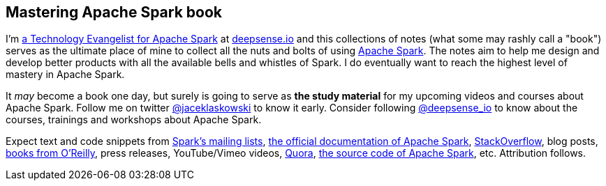 == Mastering Apache Spark book

I'm https://pl.linkedin.com/in/jaceklaskowski[a Technology Evangelist for Apache Spark] at http://deepsense.io[deepsense.io] and this collections of notes (what some may rashly call a "book") serves as the ultimate place of mine to collect all the nuts and bolts of using http://spark.apache.org/[Apache Spark]. The notes aim to help me design and develop better products with all the available bells and whistles of Spark. I do eventually want to reach the highest level of mastery in Apache Spark.

It _may_ become a book one day, but surely is going to serve as *the study material* for my upcoming videos and courses about Apache Spark. Follow me on twitter https://twitter.com/jaceklaskowski[@jaceklaskowski] to know it early. Consider following https://twitter.com/deepsense_io[@deepsense_io] to know about the courses, trainings and workshops about Apache Spark.

Expect text and code snippets from http://spark.apache.org/community.html[Spark's mailing lists], http://spark.apache.org/docs/latest/[the official documentation of Apache Spark], http://stackoverflow.com/tags/apache-spark/info[StackOverflow], blog posts, http://search.oreilly.com/?q=learning+spark[books from O'Reilly], press releases, YouTube/Vimeo videos, http://www.quora.com/Apache-Spark[Quora], https://github.com/apache/spark[the source code of Apache Spark], etc. Attribution follows.
